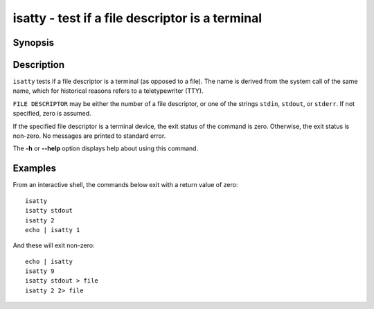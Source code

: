 .. SPDX-FileCopyrightText: © 2006 Axel Liljencrantz
.. SPDX-FileCopyrightText: © 2009 fish-shell contributors
.. SPDX-FileCopyrightText: © 2022 fish-shell contributors
..
.. SPDX-License-Identifier: GPL-2.0-only

.. _cmd-isatty:

isatty - test if a file descriptor is a terminal
================================================

Synopsis
--------

.. synopsis::

    isatty [FILE_DESCRIPTOR]

Description
-----------

``isatty`` tests if a file descriptor is a terminal (as opposed to a file). The name is derived from the system call of the same name, which for historical reasons refers to a teletypewriter (TTY).

``FILE DESCRIPTOR`` may be either the number of a file descriptor, or one of the strings ``stdin``, ``stdout``, or ``stderr``. If not specified, zero is assumed.

If the specified file descriptor is a terminal device, the exit status of the command is zero. Otherwise, the exit status is non-zero. No messages are printed to standard error.

The **-h** or **--help** option displays help about using this command.

Examples
--------

From an interactive shell, the commands below exit with a return value of zero::

    isatty
    isatty stdout
    isatty 2
    echo | isatty 1


And these will exit non-zero::

    echo | isatty
    isatty 9
    isatty stdout > file
    isatty 2 2> file

